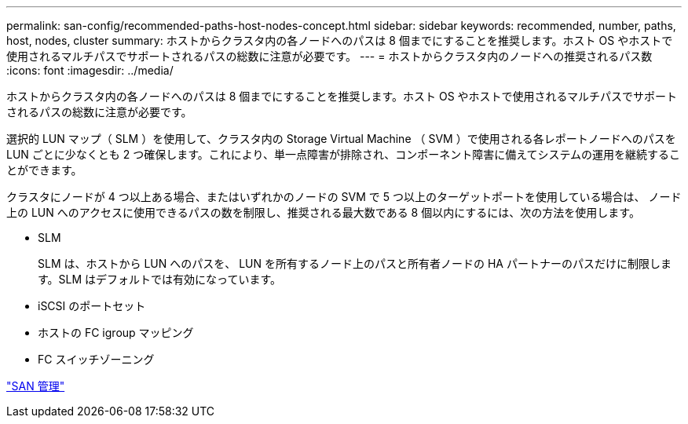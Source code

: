 ---
permalink: san-config/recommended-paths-host-nodes-concept.html 
sidebar: sidebar 
keywords: recommended, number, paths, host, nodes, cluster 
summary: ホストからクラスタ内の各ノードへのパスは 8 個までにすることを推奨します。ホスト OS やホストで使用されるマルチパスでサポートされるパスの総数に注意が必要です。 
---
= ホストからクラスタ内のノードへの推奨されるパス数
:icons: font
:imagesdir: ../media/


[role="lead"]
ホストからクラスタ内の各ノードへのパスは 8 個までにすることを推奨します。ホスト OS やホストで使用されるマルチパスでサポートされるパスの総数に注意が必要です。

選択的 LUN マップ（ SLM ）を使用して、クラスタ内の Storage Virtual Machine （ SVM ）で使用される各レポートノードへのパスを LUN ごとに少なくとも 2 つ確保します。これにより、単一点障害が排除され、コンポーネント障害に備えてシステムの運用を継続することができます。

クラスタにノードが 4 つ以上ある場合、またはいずれかのノードの SVM で 5 つ以上のターゲットポートを使用している場合は、 ノード上の LUN へのアクセスに使用できるパスの数を制限し、推奨される最大数である 8 個以内にするには、次の方法を使用します。

* SLM
+
SLM は、ホストから LUN へのパスを、 LUN を所有するノード上のパスと所有者ノードの HA パートナーのパスだけに制限します。SLM はデフォルトでは有効になっています。

* iSCSI のポートセット
* ホストの FC igroup マッピング
* FC スイッチゾーニング


link:../san-admin/index.html["SAN 管理"]
